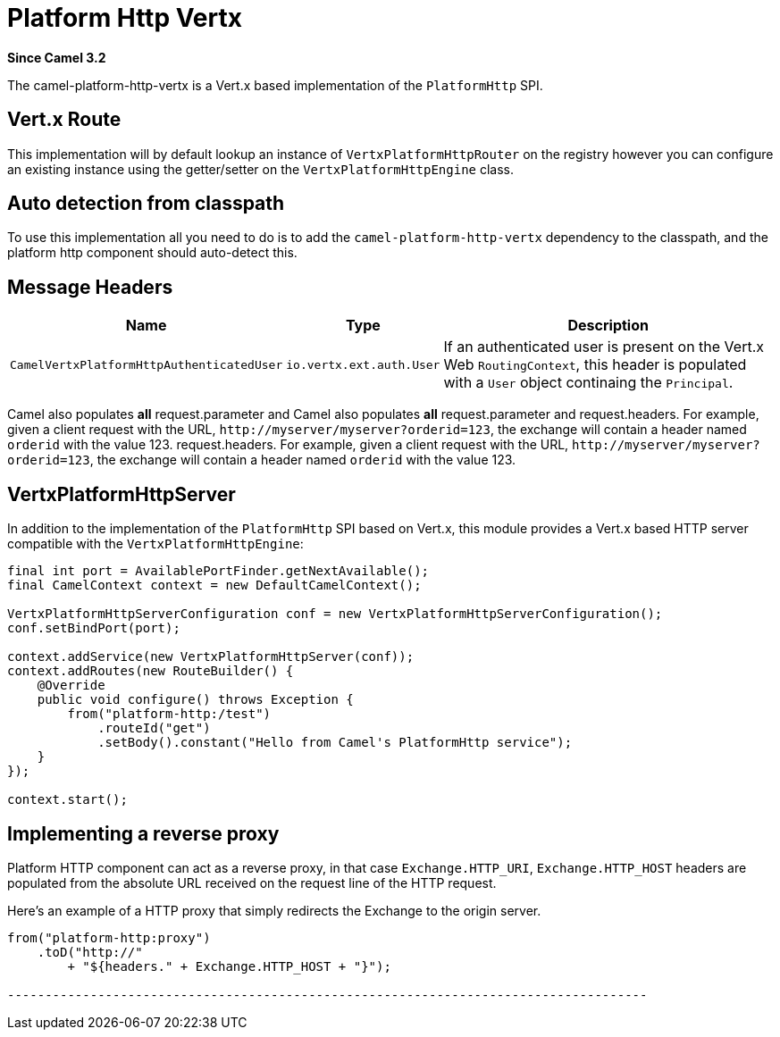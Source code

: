 = Platform Http Vertx Component
:doctitle: Platform Http Vertx
:shortname: platform-http-vertx
:artifactid: camel-platform-http-vertx
:description: Implementation of the Platform HTTP Engine based on Vert.x Web
:since: 3.2
:supportlevel: Stable

*Since Camel {since}*

The camel-platform-http-vertx is a Vert.x based implementation of the `PlatformHttp` SPI.

== Vert.x Route

This implementation will by default lookup an instance of `VertxPlatformHttpRouter` on the registry however you can
configure an existing instance using the getter/setter on the `VertxPlatformHttpEngine` class.

== Auto detection from classpath

To use this implementation all you need to do is to add the `camel-platform-http-vertx` dependency to the classpath,
and the platform http component should auto-detect this.

== Message Headers

[width="100%",cols="10%,20%,70%",options="header",]
|=======================================================================
|Name |Type |Description

|`CamelVertxPlatformHttpAuthenticatedUser` |`io.vertx.ext.auth.User` |If an authenticated user is present on the Vert.x Web `RoutingContext`, this header is populated with a `User` object continaing the `Principal`.
|=======================================================================

Camel also populates *all* request.parameter and Camel also populates *all* request.parameter and request.headers. For
example, given a client request with the URL,
`\http://myserver/myserver?orderid=123`, the exchange will contain a
header named `orderid` with the value 123.
request.headers. For example, given a client request with the URL, `\http://myserver/myserver?orderid=123`, the exchange will contain a header named `orderid` with the value 123.

== VertxPlatformHttpServer

In addition to the implementation of the `PlatformHttp` SPI based on Vert.x, this module provides a Vert.x based HTTP
server compatible with the `VertxPlatformHttpEngine`:

[source,java]
----
final int port = AvailablePortFinder.getNextAvailable();
final CamelContext context = new DefaultCamelContext();

VertxPlatformHttpServerConfiguration conf = new VertxPlatformHttpServerConfiguration();
conf.setBindPort(port);

context.addService(new VertxPlatformHttpServer(conf));
context.addRoutes(new RouteBuilder() {
    @Override
    public void configure() throws Exception {
        from("platform-http:/test")
            .routeId("get")
            .setBody().constant("Hello from Camel's PlatformHttp service");
    }
});

context.start();
----

== Implementing a reverse proxy

Platform HTTP component can act as a reverse proxy, in that case `Exchange.HTTP_URI`, `Exchange.HTTP_HOST` headers are populated from the absolute URL received on the request line of the HTTP request.

Here's an example of a HTTP proxy that simply redirects the Exchange to the origin server.

[source,java]
------------------------------------------------------------------------------------------
from("platform-http:proxy")
    .toD("http://"
        + "${headers." + Exchange.HTTP_HOST + "}");

-------------------------------------------------------------------------------------